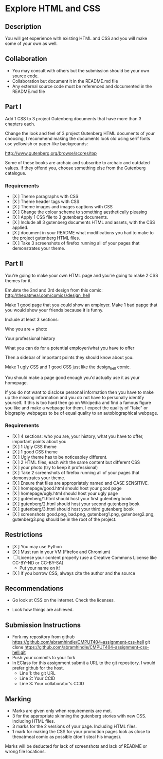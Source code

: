 * Explore HTML and CSS
** Description

   You will get experience with existing HTML and CSS and you will
   make some of your own as well.

** Collaboration
   - You may consult with others but the submission should be your
     own source code.
   - Collaboration but document it in the README.md file
   - Any external source code must be referenced and documented in
     the README.md file

** Part I

   Add 1 CSS to 3 project Gutenberg documents that have more than 3
   chapters each.

   Change the look and feel of 3 project Gutenberg HTML documents of your
   choosing, I recommend making the documents look old using serif
   fonts use yellowish or paper-like backgrounds:

   http://www.gutenberg.org/browse/scores/top

   Some of these books are archaic and subscribe to archaic and
   outdated values. If they offend you, choose something else from
   the Gutenberg catalogue.

*** Requirements

    - [X ] Theme paragraphs with CSS
    - [X ] Theme header tags with CSS
    - [X ] Theme images and images captions with CSS
    - [X ] Change the colour scheme to something aesthetically pleasing
    - [X ] Apply 1 CSS file to 3 gutenberg documents.
    - [X ] Include all 3 gutenberg documents HTML and assets, with the CSS applied.
    - [X ] document in your README what modifications you had to make
      to the project gutenberg HTML files.
    - [X ] Take 3 screenshots of firefox running all of your pages that
      demonstrates your theme.

** Part II 

   You're going to make your own HTML page and you're going to make 2
   CSS themes for it.

   Emulate the 2nd and 3rd design from this comic: 
   http://theoatmeal.com/comics/design_hell

   Make 1 good page that you could show an employer. Make 1 bad papge that you would show your friends because it is funny.

   Include at least 3 sections:

   Who you are + photo

   Your professional history

   What you can do for a potential employer/what you have to offer

   Then a sidebar of important points they should know about you.

   Make 1 ugly CSS and 1 good CSS just like the design_hell comic.

   You should make a page good enough you'd actually use it as your homepage.

   If you do not want to disclose personal information then you have to make up the missing information and you do not have to personally identify yourself. If this is too hard then go on Wikipedia and find a famous figure you like and make a webpage for them. I expect the quality of "fake" or biography webpages to be of equal quality to an autobiographical webpage.

*** Requirements

    - [X ] 4 sections: who you are, your history, what you have to
      offer, important points about you
    - [X ] 1 Ugly CSS theme
    - [X ] 1 good CSS theme
    - [X ] Ugly theme has to be noticeabley different.
    - [X ] 2 HTML files, each with the same content but different CSS
    - [X ] your photo (try to keep it professional)
    - [X ] Take 2 screenshots of firefox running all of your pages that
      demonstrates your theme.
    - [X ] Ensure that files are appropriately named and CASE SENSITIVE.
    - [X ] homepage/good.html should host your good page
    - [X ] homepage/ugly.html should host your ugly page
    - [X ] gutenberg/1.html should host your first gutenberg book
    - [X ] gutenberg/2.html should host your second gutenberg book
    - [X ] gutenberg/3.html should host your third gutenberg book
    - [X ] screenshots good.png, bad.png, gutenberg1.png, gutenberg2.png, gutenberg3.png should be in the root of the project.

** Restrictions
   - [X ] You may use Python
   - [X ] Must run in your VM (Firefox and Chromium)
   - [ ] License your content properly (use a Creative Commons License
     like CC-BY-ND or CC-BY-SA)
     - Put your name on it!
   - [X ] If you borrow CSS, always cite the author and the source

** Recommendations

   - Go look at CSS on the internet. Check the licenses.

   - Look how things are achieved.

** Submission Instructions
   - Fork my repository from github
     https://github.com/abramhindle/CMPUT404-assignment-css-hell
     git clone https://github.com/abramhindle/CMPUT404-assignment-css-hell.git
   - Push your commits to your fork
   - In EClass for this assignment submit a URL to the git
     repository. I would prefer github for the host.
     - Line 1: the git URL
     - Line 2: Your CCID
     - Line 3: Your collaborator's CCID

** Marking
   - Marks are given only when requirements are met.
   - 3 for the appropriate skinning the gutenberg stories with new CSS. Including HTML files.
   - 3 marks for the 2 versions of your page. Including HTML files.
   - 1 mark for making the CSS for your promotion pages look as close
     to theoatmeal comic as possible (don't steal his images).

   Marks will be deducted for lack of screenshots and lack of README or wrong file locations. 
